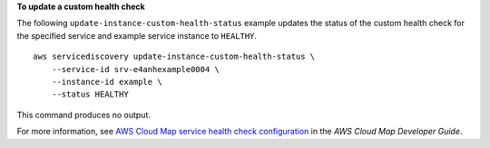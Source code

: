 **To update a custom health check**

The following ``update-instance-custom-health-status`` example updates the status of the custom health check for the specified service and example service instance to ``HEALTHY``. ::

    aws servicediscovery update-instance-custom-health-status \
        --service-id srv-e4anhexample0004 \
        --instance-id example \
        --status HEALTHY

This command produces no output.

For more information, see `AWS Cloud Map service health check configuration <https://docs.aws.amazon.com/cloud-map/latest/dg/services-health-checks.html>`__ in the *AWS Cloud Map Developer Guide*.
